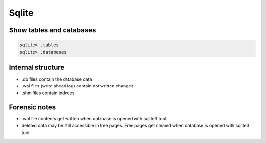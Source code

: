 ######
Sqlite
######

Show tables and databases
=========================

.. code-block:: bash

  sqlite> .tables
  sqlite> .databases


Internal structure
==================

* .db files contain the database data
* .wal files (write ahead log) contain not written changes
* .shm files contain indeces

  
Forensic notes
==============

* .wal file contents get written when database is opened with sqlite3 tool
* deleted data may be still accessible in free pages. Free pages get cleared when database is opened with sqlite3 tool
